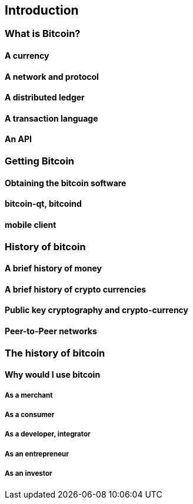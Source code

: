 [[ch00_intro_what_is_bitcoin]]
== Introduction

=== What is Bitcoin?

==== A currency
==== A network and protocol
==== A distributed ledger
==== A transaction language
==== An API

=== Getting Bitcoin

==== Obtaining the bitcoin software
==== bitcoin-qt, bitcoind
==== mobile client

=== History of bitcoin

==== A brief history of money
==== A brief history of crypto currencies
==== Public key cryptography and crypto-currency
==== Peer-to-Peer networks
=== The history of bitcoin
==== Why would I use bitcoin
===== As a merchant
===== As a consumer
===== As a developer, integrator
===== As an entrepreneur
===== As an investor